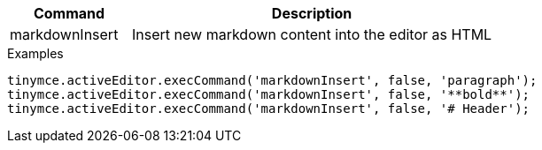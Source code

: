 [cols="1,3",options="header"]
|===
|Command         |Description

|markdownInsert  |Insert new markdown content into the editor as HTML
|===

.Examples
[source,js]
----
tinymce.activeEditor.execCommand('markdownInsert', false, 'paragraph');
tinymce.activeEditor.execCommand('markdownInsert', false, '**bold**');
tinymce.activeEditor.execCommand('markdownInsert', false, '# Header');
----